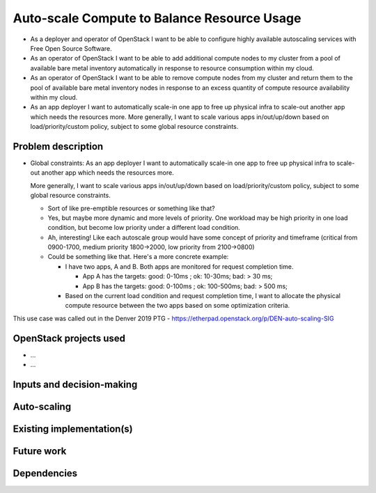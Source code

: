 ============================================
Auto-scale Compute to Balance Resource Usage
============================================

* As a deployer and operator of OpenStack I want to be able to
  configure highly available autoscaling services with Free Open
  Source Software.

* As an operator of OpenStack I want to be able to add additional
  compute nodes to my cluster from a pool of available bare metal
  inventory automatically in response to resource consumption within
  my cloud.

* As an operator of OpenStack I want to be able to remove compute
  nodes from my cluster and return them to the pool of available bare
  metal inventory nodes in response to an excess quantity of compute
  resource availability within my cloud.

* As an app deployer I want to automatically scale-in one app to free
  up physical infra to scale-out another app which needs the resources
  more. More generally, I want to scale various apps in/out/up/down
  based on load/priority/custom policy, subject to some global
  resource constraints.

Problem description
===================

* Global constraints: As an app deployer I want to automatically scale-in one app to free up physical infra to scale-out another app which needs the resources more.

  More generally, I want to scale various apps in/out/up/down based on load/priority/custom policy, subject to some global resource constraints.

  * Sort of like pre-emptible resources or something like that?
  * Yes, but maybe more dynamic and more levels of priority. One workload may be high priority in one load condition, but become low priority under a different load condition.
  * Ah, interesting! Like each autoscale group would have some concept of priority and timeframe (critical from 0900-1700, medium priority 1800->2000, low priority from 2100->0800)
  * Could be something like that. Here's a more concrete example:

    * I have two apps, A and B. Both apps are monitored for request completion time.

      * App A has the targets: good: 0-10ms ; ok: 10-30ms; bad: > 30 ms;
      * App B has the targets: good: 0-100ms ; ok: 100-500ms; bad: > 500 ms;

    * Based on the current load condition and request completion time, I want to allocate the physical compute resource between the two apps based on some optimization criteria.

This use case was called out in the Denver 2019 PTG - https://etherpad.openstack.org/p/DEN-auto-scaling-SIG

OpenStack projects used
=======================

..
  Please provide a list of projects (OpenStack and otherwise) which
  may be used in order to implement this use case.  If no
  implementation exists yet, suggestions are sufficient here.

* ...
* ...


Inputs and decision-making
==========================

..
  Describe how decisions about when/how to auto-scale are taken.  In
  particular list any other components or inputs which may provide
  additional context to help determine the correct action.


Auto-scaling
============

..
  Describe how the auto-scaling may occur.  If there may be different
  approaches available, please list them all.


Existing implementation(s)
==========================

..
  If there are one or more existing implementations of this use case,
  please give as many details as possible, in order that operators can
  re-implement the use case in their own clouds.  However any
  information is better than no information!  Linking to external
  documents is perfectly acceptable.


Future work
===========

..
  Please link from here to any relevant specs.  If a cross-project
  spec is required, it can be placed under ../specs/ in this
  repository.

  Please also make sure that any linked specs contain back-links
  to this use case for maximum discoverability.


Dependencies
============

..
  - Include specific references to specs and/or blueprints in
    auto-scaling-sig, or in other projects, that this one either depends
    on or is related to.

  - Does this feature require any new library dependencies or code
    otherwise not included in OpenStack? Or does it depend on a specific
    version of library?
